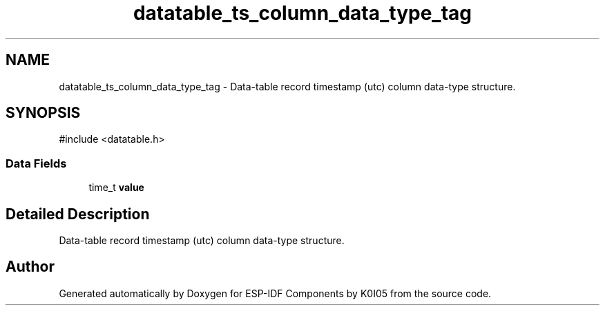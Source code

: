 .TH "datatable_ts_column_data_type_tag" 3 "ESP-IDF Components by K0I05" \" -*- nroff -*-
.ad l
.nh
.SH NAME
datatable_ts_column_data_type_tag \- Data-table record timestamp (utc) column data-type structure\&.  

.SH SYNOPSIS
.br
.PP
.PP
\fR#include <datatable\&.h>\fP
.SS "Data Fields"

.in +1c
.ti -1c
.RI "time_t \fBvalue\fP"
.br
.in -1c
.SH "Detailed Description"
.PP 
Data-table record timestamp (utc) column data-type structure\&. 

.SH "Author"
.PP 
Generated automatically by Doxygen for ESP-IDF Components by K0I05 from the source code\&.
